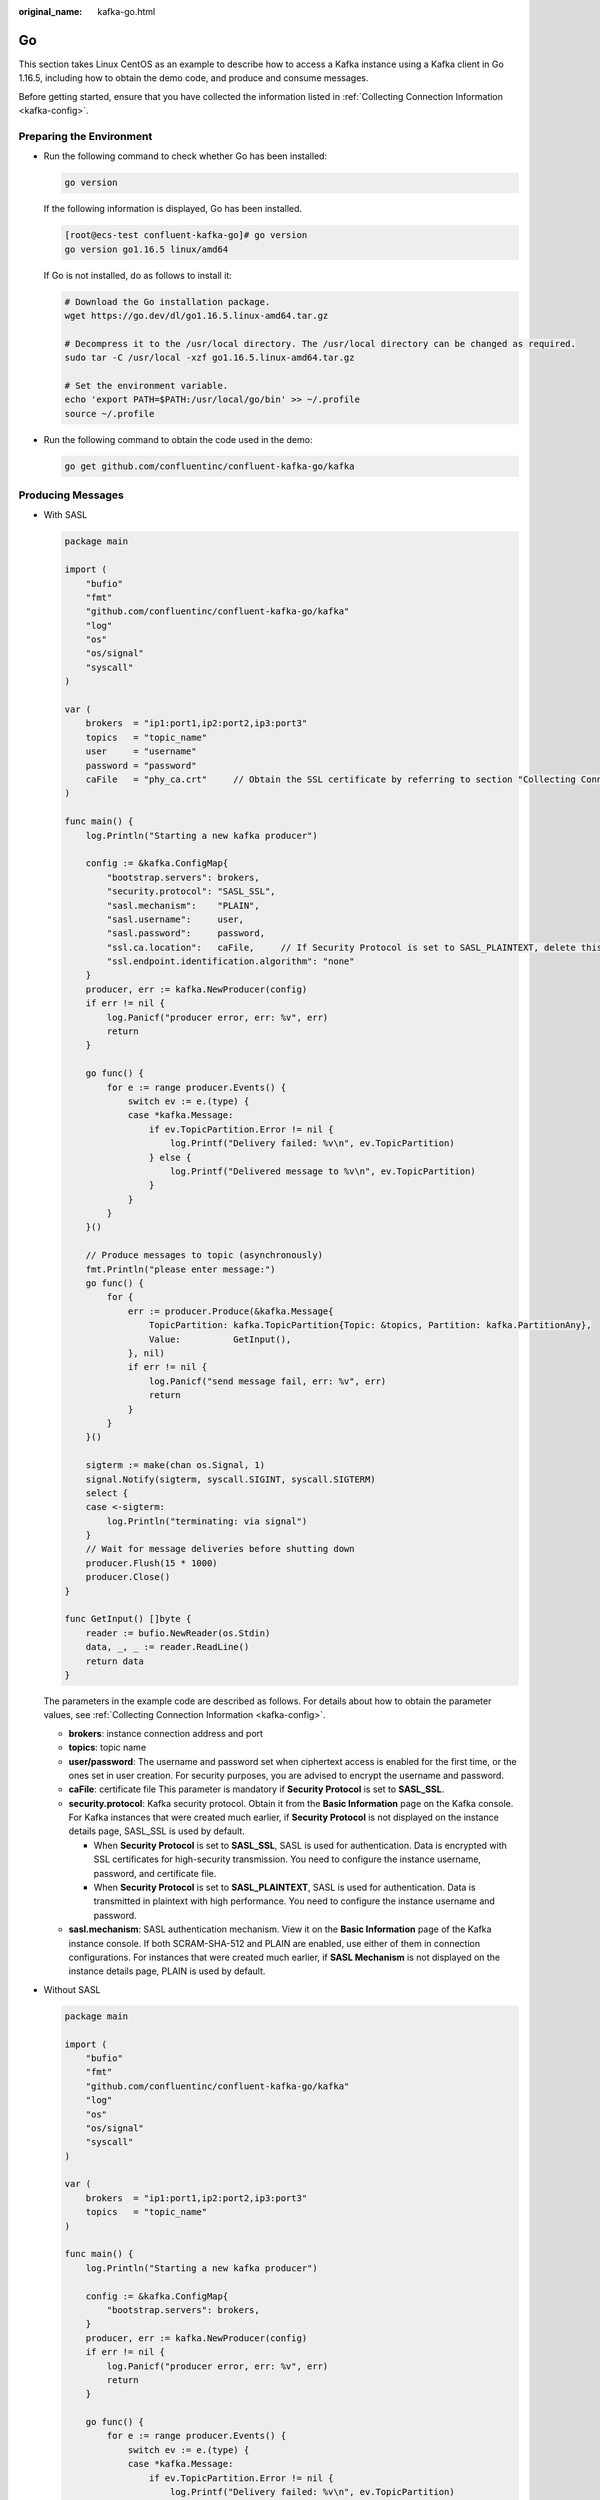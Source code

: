 :original_name: kafka-go.html

.. _kafka-go:

Go
==

This section takes Linux CentOS as an example to describe how to access a Kafka instance using a Kafka client in Go 1.16.5, including how to obtain the demo code, and produce and consume messages.

Before getting started, ensure that you have collected the information listed in :ref:`Collecting Connection Information <kafka-config>`.

Preparing the Environment
-------------------------

-  Run the following command to check whether Go has been installed:

   .. code-block::

      go version

   If the following information is displayed, Go has been installed.

   .. code-block:: console

      [root@ecs-test confluent-kafka-go]# go version
      go version go1.16.5 linux/amd64

   If Go is not installed, do as follows to install it:

   .. code-block::

      # Download the Go installation package.
      wget https://go.dev/dl/go1.16.5.linux-amd64.tar.gz

      # Decompress it to the /usr/local directory. The /usr/local directory can be changed as required.
      sudo tar -C /usr/local -xzf go1.16.5.linux-amd64.tar.gz

      # Set the environment variable.
      echo 'export PATH=$PATH:/usr/local/go/bin' >> ~/.profile
      source ~/.profile

-  Run the following command to obtain the code used in the demo:

   .. code-block::

      go get github.com/confluentinc/confluent-kafka-go/kafka

Producing Messages
------------------

-  With SASL

   .. code-block::

      package main

      import (
          "bufio"
          "fmt"
          "github.com/confluentinc/confluent-kafka-go/kafka"
          "log"
          "os"
          "os/signal"
          "syscall"
      )

      var (
          brokers  = "ip1:port1,ip2:port2,ip3:port3"
          topics   = "topic_name"
          user     = "username"
          password = "password"
          caFile   = "phy_ca.crt"     // Obtain the SSL certificate by referring to section "Collecting Connection Information". If Security Protocol is set to SASL_PLAINTEXT, delete this parameter.
      )

      func main() {
          log.Println("Starting a new kafka producer")

          config := &kafka.ConfigMap{
              "bootstrap.servers": brokers,
              "security.protocol": "SASL_SSL",
              "sasl.mechanism":    "PLAIN",
              "sasl.username":     user,
              "sasl.password":     password,
              "ssl.ca.location":   caFile,     // If Security Protocol is set to SASL_PLAINTEXT, delete this parameter.
              "ssl.endpoint.identification.algorithm": "none"
          }
          producer, err := kafka.NewProducer(config)
          if err != nil {
              log.Panicf("producer error, err: %v", err)
              return
          }

          go func() {
              for e := range producer.Events() {
                  switch ev := e.(type) {
                  case *kafka.Message:
                      if ev.TopicPartition.Error != nil {
                          log.Printf("Delivery failed: %v\n", ev.TopicPartition)
                      } else {
                          log.Printf("Delivered message to %v\n", ev.TopicPartition)
                      }
                  }
              }
          }()

          // Produce messages to topic (asynchronously)
          fmt.Println("please enter message:")
          go func() {
              for {
                  err := producer.Produce(&kafka.Message{
                      TopicPartition: kafka.TopicPartition{Topic: &topics, Partition: kafka.PartitionAny},
                      Value:          GetInput(),
                  }, nil)
                  if err != nil {
                      log.Panicf("send message fail, err: %v", err)
                      return
                  }
              }
          }()

          sigterm := make(chan os.Signal, 1)
          signal.Notify(sigterm, syscall.SIGINT, syscall.SIGTERM)
          select {
          case <-sigterm:
              log.Println("terminating: via signal")
          }
          // Wait for message deliveries before shutting down
          producer.Flush(15 * 1000)
          producer.Close()
      }

      func GetInput() []byte {
          reader := bufio.NewReader(os.Stdin)
          data, _, _ := reader.ReadLine()
          return data
      }

   The parameters in the example code are described as follows. For details about how to obtain the parameter values, see :ref:`Collecting Connection Information <kafka-config>`.

   -  **brokers**: instance connection address and port
   -  **topics**: topic name
   -  **user/password**: The username and password set when ciphertext access is enabled for the first time, or the ones set in user creation. For security purposes, you are advised to encrypt the username and password.
   -  **caFile**: certificate file This parameter is mandatory if **Security Protocol** is set to **SASL_SSL**.
   -  **security.protocol**: Kafka security protocol. Obtain it from the **Basic Information** page on the Kafka console. For Kafka instances that were created much earlier, if **Security Protocol** is not displayed on the instance details page, SASL_SSL is used by default.

      -  When **Security Protocol** is set to **SASL_SSL**, SASL is used for authentication. Data is encrypted with SSL certificates for high-security transmission. You need to configure the instance username, password, and certificate file.
      -  When **Security Protocol** is set to **SASL_PLAINTEXT**, SASL is used for authentication. Data is transmitted in plaintext with high performance. You need to configure the instance username and password.

   -  **sasl.mechanism**: SASL authentication mechanism. View it on the **Basic Information** page of the Kafka instance console. If both SCRAM-SHA-512 and PLAIN are enabled, use either of them in connection configurations. For instances that were created much earlier, if **SASL Mechanism** is not displayed on the instance details page, PLAIN is used by default.

-  Without SASL

   .. code-block::

      package main

      import (
          "bufio"
          "fmt"
          "github.com/confluentinc/confluent-kafka-go/kafka"
          "log"
          "os"
          "os/signal"
          "syscall"
      )

      var (
          brokers  = "ip1:port1,ip2:port2,ip3:port3"
          topics   = "topic_name"
      )

      func main() {
          log.Println("Starting a new kafka producer")

          config := &kafka.ConfigMap{
              "bootstrap.servers": brokers,
          }
          producer, err := kafka.NewProducer(config)
          if err != nil {
              log.Panicf("producer error, err: %v", err)
              return
          }

          go func() {
              for e := range producer.Events() {
                  switch ev := e.(type) {
                  case *kafka.Message:
                      if ev.TopicPartition.Error != nil {
                          log.Printf("Delivery failed: %v\n", ev.TopicPartition)
                      } else {
                          log.Printf("Delivered message to %v\n", ev.TopicPartition)
                      }
                  }
              }
          }()

          // Produce messages to topic (asynchronously)
          fmt.Println("please enter message:")
          go func() {
              for {
                  err := producer.Produce(&kafka.Message{
                      TopicPartition: kafka.TopicPartition{Topic: &topics, Partition: kafka.PartitionAny},
                      Value:          GetInput(),
                  }, nil)
                  if err != nil {
                      log.Panicf("send message fail, err: %v", err)
                      return
                  }
              }
          }()

          sigterm := make(chan os.Signal, 1)
          signal.Notify(sigterm, syscall.SIGINT, syscall.SIGTERM)
          select {
          case <-sigterm:
              log.Println("terminating: via signal")
          }
          // Wait for message deliveries before shutting down
          producer.Flush(15 * 1000)
          producer.Close()
      }

      func GetInput() []byte {
          reader := bufio.NewReader(os.Stdin)
          data, _, _ := reader.ReadLine()
          return data
      }

   The parameters in the example code are described as follows. For details about how to obtain the parameter values, see :ref:`Collecting Connection Information <kafka-config>`.

   -  **brokers**: instance connection address and port
   -  **topics**: topic name

Consuming Messages
------------------

-  With SASL

   .. code-block::

      package main

      import (
          "fmt"
          "github.com/confluentinc/confluent-kafka-go/kafka"
          "log"
          "os"
          "os/signal"
          "syscall"
      )

      var (
          brokers  = "ip1:port1,ip2:port2,ip3:port3"
          group    = "group-id"
          topics   = "topic_name"
          user     = "username"
          password = "password"
          caFile   = "phy_ca.crt"     // Obtain the SSL certificate by referring to section "Collecting Connection Information". If Security Protocol is set to SASL_PLAINTEXT, delete this parameter.
      )

      func main() {
          log.Println("Starting a new kafka consumer")

          config := &kafka.ConfigMap{
              "bootstrap.servers": brokers,
              "group.id":          group,
              "auto.offset.reset": "earliest",
              "security.protocol": "SASL_SSL",
              "sasl.mechanism":    "PLAIN",
              "sasl.username":     user,
              "sasl.password":     password,
              "ssl.ca.location":   caFile,     // If Security Protocol is set to SASL_PLAINTEXT, delete this parameter.
              "ssl.endpoint.identification.algorithm": "none"
          }

          consumer, err := kafka.NewConsumer(config)
          if err != nil {
              log.Panicf("Error creating consumer: %v", err)
              return
          }

          err = consumer.SubscribeTopics([]string{topics}, nil)
          if err != nil {
              log.Panicf("Error subscribe consumer: %v", err)
              return
          }

          go func() {
              for {
                  msg, err := consumer.ReadMessage(-1)
                  if err != nil {
                      log.Printf("Consumer error: %v (%v)", err, msg)
                  } else {
                      fmt.Printf("Message on %s: %s\n", msg.TopicPartition, string(msg.Value))
                  }
              }
          }()

          sigterm := make(chan os.Signal, 1)
          signal.Notify(sigterm, syscall.SIGINT, syscall.SIGTERM)
          select {
          case <-sigterm:
              log.Println("terminating: via signal")
          }
          if err = consumer.Close(); err != nil {
              log.Panicf("Error closing consumer: %v", err)
          }
      }

   The parameters in the example code are described as follows. For details about how to obtain the parameter values, see :ref:`Collecting Connection Information <kafka-config>`.

   -  **brokers**: instance connection address and port
   -  **group**: custom consumer group name. If the specified consumer group does not exist, Kafka automatically creates one.
   -  **topics**: topic name
   -  **user/password**: The username and password set when ciphertext access is enabled for the first time, or the ones set in user creation. For security purposes, you are advised to encrypt the username and password.
   -  **caFile**: certificate file This parameter is mandatory if **Security Protocol** is set to **SASL_SSL**.
   -  **security.protocol**: Kafka security protocol. Obtain it from the **Basic Information** page on the Kafka console. For Kafka instances that were created much earlier, if **Security Protocol** is not displayed on the instance details page, SASL_SSL is used by default.

      -  When **Security Protocol** is set to **SASL_SSL**, SASL is used for authentication. Data is encrypted with SSL certificates for high-security transmission. You need to configure the instance username, password, and certificate file.
      -  When **Security Protocol** is set to **SASL_PLAINTEXT**, SASL is used for authentication. Data is transmitted in plaintext with high performance. You need to configure the instance username and password.

   -  **sasl.mechanism**: SASL authentication mechanism. View it on the **Basic Information** page of the Kafka instance console. If both SCRAM-SHA-512 and PLAIN are enabled, use either of them in connection configurations. For instances that were created much earlier, if **SASL Mechanism** is not displayed on the instance details page, PLAIN is used by default.

-  Without SASL

   .. code-block::

      package main

      import (
          "fmt"
          "github.com/confluentinc/confluent-kafka-go/kafka"
          "log"
          "os"
          "os/signal"
          "syscall"
      )

      var (
          brokers  = "ip1:port1,ip2:port2,ip3:port3"
          group    = "group-id"
          topics   = "topic_name"
      )

      func main() {
          log.Println("Starting a new kafka consumer")

          config := &kafka.ConfigMap{
              "bootstrap.servers": brokers,
              "group.id":          group,
              "auto.offset.reset": "earliest",
          }

          consumer, err := kafka.NewConsumer(config)
          if err != nil {
              log.Panicf("Error creating consumer: %v", err)
              return
          }

          err = consumer.SubscribeTopics([]string{topics}, nil)
          if err != nil {
              log.Panicf("Error subscribe consumer: %v", err)
              return
          }

          go func() {
              for {
                  msg, err := consumer.ReadMessage(-1)
                  if err != nil {
                      log.Printf("Consumer error: %v (%v)", err, msg)
                  } else {
                      fmt.Printf("Message on %s: %s\n", msg.TopicPartition, string(msg.Value))
                  }
              }
          }()

          sigterm := make(chan os.Signal, 1)
          signal.Notify(sigterm, syscall.SIGINT, syscall.SIGTERM)
          select {
          case <-sigterm:
              log.Println("terminating: via signal")
          }
          if err = consumer.Close(); err != nil {
              log.Panicf("Error closing consumer: %v", err)
          }
      }

   The parameters in the example code are described as follows. For details about how to obtain the parameter values, see :ref:`Collecting Connection Information <kafka-config>`.

   -  **brokers**: instance connection address and port
   -  **group**: custom consumer group name. If the specified consumer group does not exist, Kafka automatically creates one.
   -  **topics**: topic name

